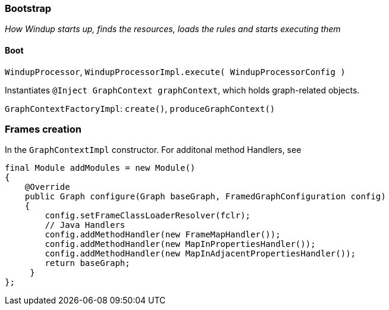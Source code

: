 [[Bootstrap]]
Bootstrap
~~~~~~~~~

_How Windup starts up, finds the resources, loads the rules and starts
executing them_

[[boot]]
Boot
^^^^


`WindupProcessor`,
`WindupProcessorImpl.execute( WindupProcessorConfig )`

Instantiates `@Inject GraphContext graphContext`, which holds
graph-related objects.

`GraphContextFactoryImpl`: `create()`, `produceGraphContext()`



[[frames-creation]]
Frames creation
~~~~~~~~~~~~~~~

In the `GraphContextImpl` constructor. For additonal method Handlers,
see

[source,java]
----
final Module addModules = new Module()
{
    @Override
    public Graph configure(Graph baseGraph, FramedGraphConfiguration config)
    {
        config.setFrameClassLoaderResolver(fclr);
        // Java Handlers
        config.addMethodHandler(new FrameMapHandler());
        config.addMethodHandler(new MapInPropertiesHandler());
        config.addMethodHandler(new MapInAdjacentPropertiesHandler());
        return baseGraph;
     }
};
----